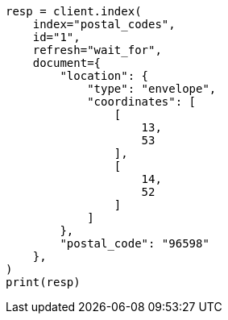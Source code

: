 // This file is autogenerated, DO NOT EDIT
// ingest/geo-match-enrich-policy-type-ex.asciidoc:36

[source, python]
----
resp = client.index(
    index="postal_codes",
    id="1",
    refresh="wait_for",
    document={
        "location": {
            "type": "envelope",
            "coordinates": [
                [
                    13,
                    53
                ],
                [
                    14,
                    52
                ]
            ]
        },
        "postal_code": "96598"
    },
)
print(resp)
----
